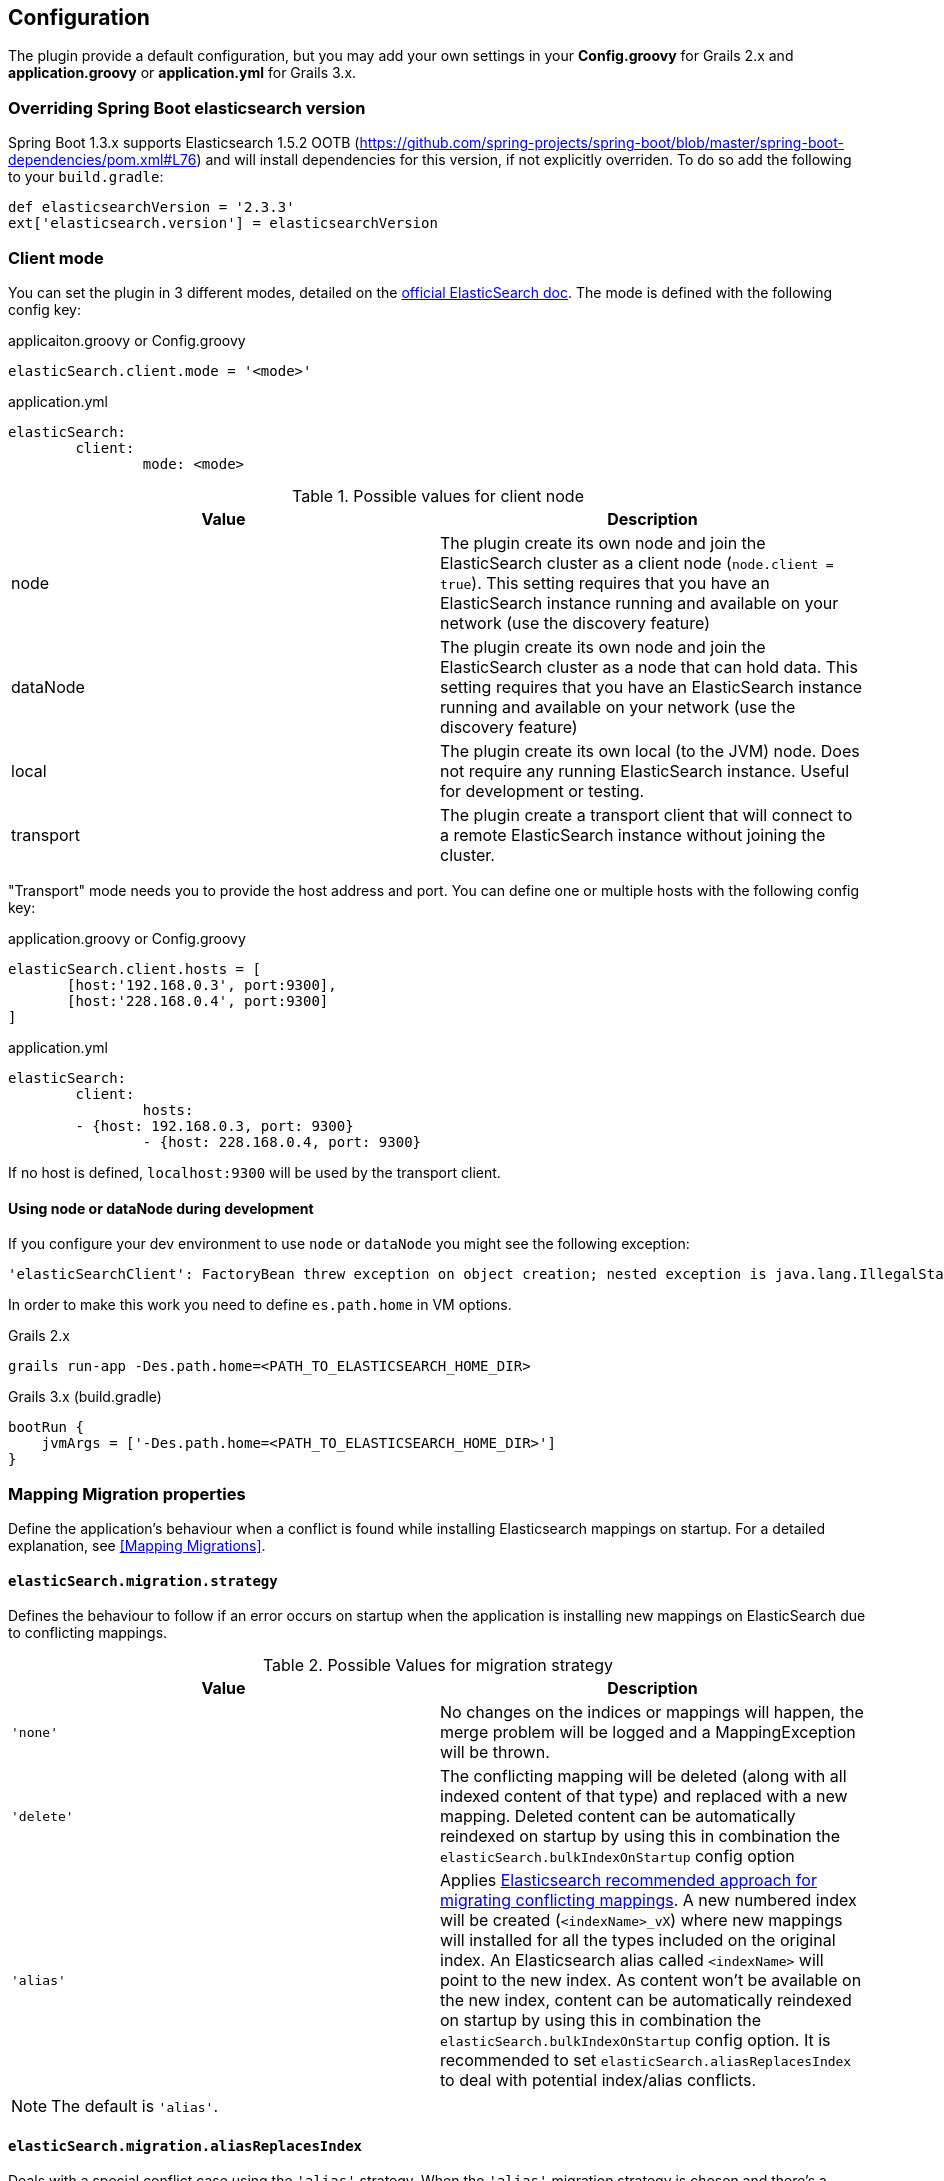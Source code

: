 [[configuration]]
== Configuration

The plugin provide a default configuration, but you may add your own settings in your *Config.groovy* for Grails 2.x and *application.groovy* or *application.yml* for Grails 3.x.

=== Overriding Spring Boot elasticsearch version

Spring Boot 1.3.x supports Elasticsearch 1.5.2 OOTB (https://github.com/spring-projects/spring-boot/blob/master/spring-boot-dependencies/pom.xml#L76) and will install dependencies for this version, if not explicitly overriden. To do so add the following to your `build.gradle`:

[source, groovy]
----
def elasticsearchVersion = '2.3.3'
ext['elasticsearch.version'] = elasticsearchVersion
----

=== Client mode

You can set the plugin in 3 different modes, detailed on the http://www.elasticsearch.org/guide/en/elasticsearch/client/java-api/current/[official ElasticSearch doc].
The mode is defined with the following config key:

[source, groovy]
.applicaiton.groovy or Config.groovy
----
elasticSearch.client.mode = '<mode>'
----

[source, yml]
.application.yml
----
elasticSearch:
	client:
		mode: <mode>
----

.Possible values for client node
[width="100%",cols="2",options="header"]
|===
|Value |Description

|node
|The plugin create its own node and join the ElasticSearch cluster as a client node (`node.client = true`). This setting requires that you have an ElasticSearch instance running and available on your network (use the discovery feature)

|dataNode
|The plugin create its own node and join the ElasticSearch cluster as a node that can hold data. This setting requires that you have an ElasticSearch instance running and available on your network (use the discovery feature)


|local
|The plugin create its own local (to the JVM) node. Does not require any running ElasticSearch instance. Useful for development or testing.

|transport
|The plugin create a transport client that will connect to a remote ElasticSearch instance without joining the cluster.
|===


"Transport" mode needs you to provide the host address and port. You can define one or multiple hosts with the following config key:

[source,groovy]
.application.groovy or Config.groovy
----
elasticSearch.client.hosts = [
       [host:'192.168.0.3', port:9300],
       [host:'228.168.0.4', port:9300]
]
----

[source, yaml]
.application.yml
----
elasticSearch:
	client:
		hosts:
    	- {host: 192.168.0.3, port: 9300}
		- {host: 228.168.0.4, port: 9300}
----

If no host is defined, `localhost:9300` will be used by the transport client.

==== Using node or dataNode during development

If you configure your dev environment to use `node` or `dataNode` you might see the following exception:

[source, groovy]
----
'elasticSearchClient': FactoryBean threw exception on object creation; nested exception is java.lang.IllegalStateException: path.home is not configured
----

In order to make this work you need to define `es.path.home` in VM options.

[source, groovy]
.Grails 2.x
----
grails run-app -Des.path.home=<PATH_TO_ELASTICSEARCH_HOME_DIR>
----

[source, groovy]
.Grails 3.x (build.gradle)
----
bootRun {
    jvmArgs = ['-Des.path.home=<PATH_TO_ELASTICSEARCH_HOME_DIR>']
}
----


=== Mapping Migration properties

Define the application's behaviour when a conflict is found while installing Elasticsearch mappings on startup. For a detailed explanation, see <<Mapping Migrations>>.

==== `elasticSearch.migration.strategy`

Defines the behaviour to follow if an error occurs on startup when the application is installing new mappings on ElasticSearch due to conflicting mappings.

.Possible Values for migration strategy
[width="100%",cols="2",options="header"]
|===
|Value |Description

| `'none'`
|No changes on the indices or mappings will happen, the merge problem will be logged and a MappingException will be thrown.

| `'delete'`
|The conflicting mapping will be deleted (along with all indexed content of that type) and replaced with a new mapping. Deleted content can be automatically reindexed on startup by using this in combination the `elasticSearch.bulkIndexOnStartup` config option

| `'alias'`
|Applies http://www.elasticsearch.org/blog/changing-mapping-with-zero-downtime/[Elasticsearch recommended approach for migrating conflicting mappings]. A new numbered index will be created (`<indexName>_vX`) where new mappings will installed for all the types included on the original index. An Elasticsearch alias called `<indexName>` will point to the new index. As content won't be available on the new index, content can be automatically reindexed on startup by using this in combination the `elasticSearch.bulkIndexOnStartup` config option. It is recommended to set `elasticSearch.aliasReplacesIndex` to deal with potential index/alias conflicts.

|===

[NOTE]
====
The default is `'alias'`.
====

==== `elasticSearch.migration.aliasReplacesIndex`

Deals with a special conflict case using the `'alias'` strategy. When the `'alias'` migration strategy is chosen and there's a mapping conflict on an index, defines whether to replace the index with a versioned index (`<indexName>_vX`) and an alias (`<indexName>`). This is required when applying the alias strategy on top of existing indices for the first time as indices cannot be renamed (from `<indexName>` to `<indexName>_vX`) and an alias cannot exist with the same name as an index.
	
.Possible Values for aliasReplacesIndex
[width="100%",cols="2",options="header"]
|===
|Value| Description

| `true`
| The index and it's content will be deleted and a versioned index and an alias will be created. Deleted content can be automatically reindexed on startup by using this in combination the `elasticSearch.bulkIndexOnStartup` config option

| `false`
| Falls back to the `'none'` strategy. Event will be logged and a MappingException will be thrown.

|===	

[NOTE]
====
The default is `true`.
====

==== `elasticSearch.migration.disableAliasChange`

In some cases the developer may prefer not to upgrade the alias to the new version of the index until some other tasks are performed. This allows them to disable automatically pointing the alias to a new version of the index when this is created. Aliases can be changed later on manually or programatically using `elasticSearchAdminService`

.Possible Values for disableAliasChange
[width="100%",cols="2",options="header"]
|===
| Value | Description

| `false` 
| Standard behaviour

| `true`
| Prevents the aliases to be changed to point to a new index
|===

[NOTE]
====
The default is `false`.
====

=== Dynamic Method Injection

==== `elasticSearch.searchMethodName`

Change the name of search method in domain class. By default it's `search`. 

For example

[source, groovy]
----
MyDomain.search("${params.query}")

----

[TIP]
====
In order to change the method name to `esSearch` just update the `elasticSearch.searchMethodName='esSearch'` in application.groovy
====


==== `elasticSearch.countHitsMethodName`

Change the name of countHits method in domain class. By default it's `countHits`. 

For example

[source, groovy]
----
MyDomain.countHits("${params.query}")

----

[TIP]
====
In order to change the method name to `esCountHits` just update the `elasticSearch.countHitsMethodName='esCountHits'` in application.groovy
====



==== `elasticSearch.disableDynamicMethodsInjection`

To complete disabled injection of dynamic methods set `elasticSearch.disableDynamicMethodsInjection = true` in `applicaiton.groovy` 


=== Others properties

==== `elasticSearch.datastoreImpl`

Only required when enabling the auto-index feature.
This property specifies which GORM datastore implementation should be watched for storage events.
The value should be the name of the datastore bean as it is configured in the Spring context; some possible values:

.Possible Values for datastoreImpl
[width="100%",cols="2",options="header"]
|===
| Value | Description

| mongoDatastore
| The name of the MongoDB datastore bean.

| hibernateDatastore
| The name of the Hibernate datastore bean.

|===


==== `elasticSearch.bootstrap.config.file`

When using then plugin to construct a local node, the default Elasticsearch configuration is used by default.
If you use a modified Elasticsearch configuration, you can use this property to specify the location of the file (as an application resource).

==== `elasticSearch.bootstrap.transportSettings.file`

When choosing transport mode this configuration will be used to set up the TransportClient settings (used by some cloud providers).

==== `elasticSearch.client.transport.sniff`

Only usable in with a transport client.
Allows to sniff the rest of the cluster, and add those into its list of machines to use.
In this case, the ip addresses used will be the ones that the other nodes were started with (the “publish” address)

==== `elasticSearch.cluster.name`

The name of the cluster for the client to join.

==== `elasticSearch.date.formats`

List of date formats used by the JSON unmarshaller to parse any date field properly.
Note : future version of the plugin may change how formats are manipulated.

==== `elasticSearch.defaultExcludedProperties`

List of domain class properties to automatically ignore (will not be indexed) if their name match one of those.
This will apply to both the default-mapped domain class, with the static `searchable` property set to "true", and when using closure mapping.
To override this setting on a specific class, it can be added to the `only` property of the `searchable` closure.

==== `elasticSearch.disableAutoIndex`

A boolean determining if the plugin should reflect any database save/update/delete automatically on the indices.
Default to `false`.

==== `elasticSearch.bulkIndexOnStartup`

Determines whether the application should launch a bulk index operation upon startup.

.Possible Values for bulkIndexOnStartup
[width="100%",cols="2",options="header"]
|===
| Value | Description

| `false`
| No indexing will happen on startup.

| `true`
| All content will be indexed on startup.

| `'deleted'`
| This value is related to the mapping migration strategy chosen. If any migration is required and any content is deleted due to it, on startup only indices and mappings lost will be indexed. More on <<Mapping Migrations>>.
|===

[NOTE]
====
Default to `true`.
====

==== `elasticSearch.index.name`
A string indicating which ElasticSearch index should be used.  If not present, will default to the package name of the domain in question.

[NOTE]
====
From Elasticsearch 5.0 on only selected settings like for instance index.codec can be set on the node level. All other settings must be set on each individual index. To set default values on every index, index templates should be used instead. So, unset this value if you are using Elasticsearch v5.0 or above.
====

==== `elasticSearch.index.compound_format`

Should the compound file format be used (boolean setting).
Set to `false` by default (really applicable for file system based index storage).
More details on this setting on the http://www.elasticsearch.org/guide/reference/index-modules/[ElasticSearch Documentation].

==== `elasticSearch.index.store.type`

Determine how the indices will be stored.
More details on the possible values on the http://www.elasticsearch.org/guide/reference/index-modules/store.html[ElasticSearch Documentation].

.Possible value for index store type
[width="100%",cols="2",options="header"]
|===
| Value | Description

| memory 
| Stores the index in memory. Useful for testing. *Please note* that it's not support in ES 2.0 and later versions.

| mmapfs
| Stores the shard index on the file system (maps to Lucene MMapDirectory) using mmap.

| niofs
| Stores the shard index on the file system (maps to Lucene NIOFSDirectory) and allows for multiple threads to read from the same file concurrently.

| simplefs
| Stores using a plain forward implementation of file system storage (maps to Lucene SimpleFsDirectory) using random access file.

|===

==== `elasticSearch.index.settings.numberOfReplicas`

Sets the number of replicas created for each shard of the index. If not present, will default to zero.

==== `elasticSearch.gateway.type`

Determine the gateway type to be used.
More details on the possible values are in the http://www.elasticsearch.org/guide/reference/modules/gateway/[ElasticSearch Documentation].
Using a setting of "none" (possibly in combination with index.store.type set to "memory") can be useful for tests.

==== `elasticSearch.maxBulkRequest`

Max number of requests to process at once.
Reduce this value if you have memory issue when indexing a big amount of data at once.
If this setting is not specified, 500 will be use by default.

==== `elasticSearch.path.data`

The location of the data files of each index / shard allocated on the node.

==== `elasticSearch.path.plugins`

The location of plugin files such as native scripts. Each plugin will be contained in a subdirectory.

==== `elasticSearch.searchableProperty.name`

The name of the ElasticSearch mapping configuration property that annotates domain classes. The default is 'searchable'.

==== `elasticSearch.includeTransients`

Whether to index and search all non excluded transient properties. All explicitly included transients in `only` will be indexed regardless.

[NOTE]
====
Default is `false`.
====

=== Default configuration script

==== Grails 2.x

Below is the default configuration loaded by the plugin (any of your settings in the Config.groovy script overwrite those).

[source, groovy]
.Config.groovy
----
elasticSearch {
  /**
   * Date formats used by the unmarshaller of the JSON responses
   */
  date.formats = ["yyyy-MM-dd'T'HH:mm:ss'Z'"]

  /**
   * Hosts for remote ElasticSearch instances.
   * Will only be used with the "transport" client mode.
   * If the client mode is set to "transport" and no hosts are defined, ["localhost", 9300] will be used by default.
   */
  client.hosts = [
          [host:'localhost', port:9300]
  ]

  /**
   * Default mapping property exclusions
   *
   * No properties matching the given names will be mapped by default
   * i.e., when using "searchable = true"
   *
   * This does not apply for classes using mapping by closure
   */
  defaultExcludedProperties = ["password"]

  /**
   * Determines if the plugin should reflect any database save/update/delete automatically
   * on the ES instance. Default to false.
   */
  disableAutoIndex = false

  /**
   * Should the database be indexed at startup.
   *
   * The value may be a boolean true|false.
   * Indexing is always asynchronous (compared to Searchable plugin) and executed after BootStrap.groovy.
   */
  bulkIndexOnStartup = true

  /**
   *  Max number of requests to process at once. Reduce this value if you have memory issue when indexing a big amount of data
   *  at once. If this setting is not specified, 500 will be use by default.
   */
  maxBulkRequest = 500


  /**
   * The name of the ElasticSearch mapping configuration property that annotates domain classes. The default is 'searchable'.
   */
  searchableProperty.name = 'searchable'
}

environments {
  development {
    /**
     * Possible values : "local", "node", "dataNode", "transport"
     * If set to null, "node" mode is used by default.
     */
    elasticSearch.client.mode = 'local'
  }
  test {
      elasticSearch {
          client.mode = 'local'
          index.store.type = 'memory' // store local node in memory and not on disk
      }
  }
  production {
    elasticSearch.client.mode = 'node'
  }
}
----

==== Grails 3.3.x

Below is the default configuration loaded by the plugin (any of your settings in the application.yml script overwrite those).

[source, yaml]
.application.yml
----
elasticSearch:
    date:
        formats: ["yyyy-MM-dd'T'HH:mm:ss.SSS'Z'"]
    client.hosts:
        - {host: localhost, port: 9300}
    defaultExcludedProperties: ['password']
    disableAutoIndex: false
    index:
        compound_format: true
    unmarshallComponents: true
    searchableProperty:
        name: searchable
    includeTransients: false
environments:
    development:
        elasticSearch:
            client:
                mode: local
                transport.sniff: true
            bulkIndexOnStartup: true
    test:
        elasticSearch:
            client:
                mode: local
                transport.sniff: true
            datastoreImpl: hibernateDatastore
            index:
                store.type: memory
                settings:
                    analysis:
                        filter:
                            replace_synonyms:
                                type: synonym
                                synonyms: ['abc => xyz']
                        analyzer:
                            test_analyzer:
                                tokenizer: standard
                                filter: ['lowercase']
                            repl_analyzer:
                                tokenizer: standard
                                filter: ['lowercase', 'replace_synonyms']

    production:
        elasticSearch:
            client:
                mode: node
----
